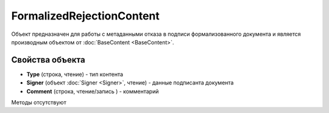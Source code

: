 ﻿FormalizedRejectionContent
==========================

Объект предназначен для работы с метаданными отказа в подписи формализованного документа 
и является производным объектом от :doc:`BaseContent <BaseContent>`.

Свойства объекта
----------------


- **Type** (строка, чтение) - тип контента

- **Signer** (объект :doc:`Signer <Signer>`, чтение) - данные подписанта документа

- **Comment** (строка, чтение/запись ) - комментарий


Методы отсутствуют

